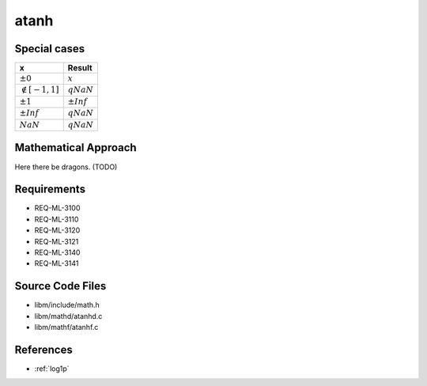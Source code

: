 atanh
~~~~~

.. c:autodoc:: ../libm/mathd/atanhd.c

Special cases
^^^^^^^^^^^^^

+--------------------------+--------------------------+
| x                        | Result                   |
+==========================+==========================+
| :math:`±0`               | :math:`x`                |
+--------------------------+--------------------------+
| :math:`\notin [-1, 1]`   | :math:`qNaN`             |
+--------------------------+--------------------------+
| :math:`±1`               | :math:`±Inf`             |
+--------------------------+--------------------------+
| :math:`±Inf`             | :math:`qNaN`             |
+--------------------------+--------------------------+
| :math:`NaN`              | :math:`qNaN`             |
+--------------------------+--------------------------+

Mathematical Approach
^^^^^^^^^^^^^^^^^^^^^

Here there be dragons. (TODO)

Requirements
^^^^^^^^^^^^

* REQ-ML-3100
* REQ-ML-3110
* REQ-ML-3120
* REQ-ML-3121
* REQ-ML-3140
* REQ-ML-3141

Source Code Files
^^^^^^^^^^^^^^^^^

* libm/include/math.h
* libm/mathd/atanhd.c
* libm/mathf/atanhf.c

References
^^^^^^^^^^

* :ref:`log1p`
